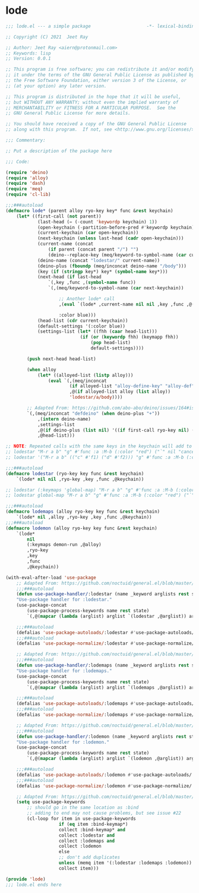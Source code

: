 * lode

#+begin_src emacs-lisp :tangle lode.el
;;; lode.el --- a simple package                     -*- lexical-binding: t; -*-

;; Copyright (C) 2021  Jeet Ray

;; Author: Jeet Ray <aiern@protonmail.com>
;; Keywords: lisp
;; Version: 0.0.1

;; This program is free software; you can redistribute it and/or modify
;; it under the terms of the GNU General Public License as published by
;; the Free Software Foundation, either version 3 of the License, or
;; (at your option) any later version.

;; This program is distributed in the hope that it will be useful,
;; but WITHOUT ANY WARRANTY; without even the implied warranty of
;; MERCHANTABILITY or FITNESS FOR A PARTICULAR PURPOSE.  See the
;; GNU General Public License for more details.

;; You should have received a copy of the GNU General Public License
;; along with this program.  If not, see <http://www.gnu.org/licenses/>.

;;; Commentary:

;; Put a description of the package here

;;; Code:

(require 'deino)
(require 'alloy)
(require 'dash)
(require 'meq)
(require 'cl-lib)

;;;###autoload
(defmacro lode* (parent alloy ryo-key key* func &rest keychain)
    (let* ((first-call (not parent))
            (last-head (= (-count 'keywordp keychain) 1))
            (open-keychain (-partition-before-pred #'keywordp keychain))
            (current-keychain (car open-keychain))
            (next-keychain (unless last-head (cadr open-keychain)))
            (current-name (concat
                (if parent (concat parent "/") "")
                (deino--replace-key (meq/keyword-to-symbol-name (car current-keychain)))))
            (deino-name (concat "lodestar/" current-name))
            (deino-plus (fboundp (meq/inconcat deino-name "/body")))
            (key (if (stringp key*) key* (symbol-name key*)))
            (next-head (if last-head
                `(,key ,func ,(symbol-name func))
                `(,(meq/keyword-to-symbol-name (car next-keychain))

                    ;; Another lode* call
                    ,(eval `(lode* ,current-name nil nil ,key ,func ,@(-flatten-n 1 (cdr open-keychain))))

                    :color blue)))
            (head-list (cdr current-keychain))
            (default-settings '(:color blue))
            (settings-list (let* ((fhh (caar head-list)))
                            (if (or (keywordp fhh) (keymapp fhh))
                                (pop head-list)
                                default-settings))))

        (push next-head head-list)

        (when alloy
            (let* ((alloyed-list (listp alloy)))
                (eval `(,(meq/inconcat
                        (if alloyed-list "alloy-define-key" "alloy-def"))
                        ,@(if alloyed-list alloy (list alloy))
                        'lodestar/a/body))))

        ;; Adapted From: https://github.com/abo-abo/deino/issues/164#issuecomment-136650511
        `(,(meq/inconcat "defdeino" (when deino-plus "+"))
            ,(intern deino-name)
            ,settings-list
            ,@(if deino-plus (list nil) '((if first-call ryo-key nil) ("`" nil "cancel")))
            ,@head-list)))

;; NOTE: Repeated calls with the same keys in the keychain will add to the hydras / deinos
;; lodestar "M-r a b" "g" #'func :a :M-b (:color "red") ("`" nil "cancel") :S-c (:color "pink") :C-d ("`" nil "cancel") :e ("`" nil "cancel") :f
;; lodestar '("M-r a b" (("c" #'f1) ("d" #'f2))) "g" #'func :a :M-b (:color "red") ("`" nil "cancel") :S-c (:color "pink") :C-d ("`" nil "cancel") :e ("`" nil "cancel") :f

;;;###autoload
(defmacro lodestar (ryo-key key func &rest keychain)
    `(lode* nil nil ,ryo-key ,key ,func ,@keychain))

;; lodestar (:keymaps 'global-map) "M-r a b" "g" #'func :a :M-b (:color "red") ("`" nil "cancel") :S-c (:color "pink") :C-d ("`" nil "cancel") :e ("`" nil "cancel") :f
;; lodestar global-map "M-r a b" "g" #'func :a :M-b (:color "red") ("`" nil "cancel") :S-c (:color "pink") :C-d ("`" nil "cancel") :e ("`" nil "cancel") :f

;;;###autoload
(defmacro lodemaps (alloy ryo-key key func &rest keychain)
    `(lode* nil ,alloy ,ryo-key ,key ,func ,@keychain))
;;;###autoload
(defmacro lodemon (alloy ryo-key key func &rest keychain)
    `(lode*
        nil
        (:keymaps demon-run ,@alloy)
        ,ryo-key
        ,key
        ,func
        ,@keychain))

(with-eval-after-load 'use-package
    ;; Adapted From: https://github.com/noctuid/general.el/blob/master/general.el#L2708
    ;;;###autoload
    (defun use-package-handler/:lodestar (name _keyword arglists rest state)
    "Use-package handler for :lodestar."
    (use-package-concat
        (use-package-process-keywords name rest state)
        `(,@(mapcar (lambda (arglist) arglist `(lodestar ,@arglist)) arglists))))

    ;;;###autoload
    (defalias 'use-package-autoloads/:lodestar #'use-package-autoloads/:ghook)
    ;;;###autoload
    (defalias 'use-package-normalize/:lodestar #'use-package-normalize/:ghook)

    ;; Adapted From: https://github.com/noctuid/general.el/blob/master/general.el#L2708
    ;;;###autoload
    (defun use-package-handler/:lodemaps (name _keyword arglists rest state)
    "Use-package handler for :lodemaps."
    (use-package-concat
        (use-package-process-keywords name rest state)
        `(,@(mapcar (lambda (arglist) arglist `(lodemaps ,@arglist)) arglists))))

    ;;;###autoload
    (defalias 'use-package-autoloads/:lodemaps #'use-package-autoloads/:ghook)
    ;;;###autoload
    (defalias 'use-package-normalize/:lodemaps #'use-package-normalize/:ghook)

    ;; Adapted From: https://github.com/noctuid/general.el/blob/master/general.el#L2708
    ;;;###autoload
    (defun use-package-handler/:lodemon (name _keyword arglists rest state)
    "Use-package handler for :lodemon."
    (use-package-concat
        (use-package-process-keywords name rest state)
        `(,@(mapcar (lambda (arglist) arglist `(lodemon ,@arglist)) arglists))))

    ;;;###autoload
    (defalias 'use-package-autoloads/:lodemon #'use-package-autoloads/:ghook)
    ;;;###autoload
    (defalias 'use-package-normalize/:lodemon #'use-package-normalize/:ghook)

    ;; Adapted From: https://github.com/noctuid/general.el/blob/master/general.el#L2554
    (setq use-package-keywords
        ;; should go in the same location as :bind
        ;; adding to end may not cause problems, but see issue #22
        (cl-loop for item in use-package-keywords
                    if (eq item :bind-keymap*)
                    collect :bind-keymap* and
                    collect :lodestar and
                    collect :lodemaps and
                    collect :lodemon
                    else
                    ;; don't add duplicates
                    unless (memq item '(:lodestar :lodemaps :lodemon))
                    collect item)))

(provide 'lode)
;;; lode.el ends here
#+end_src